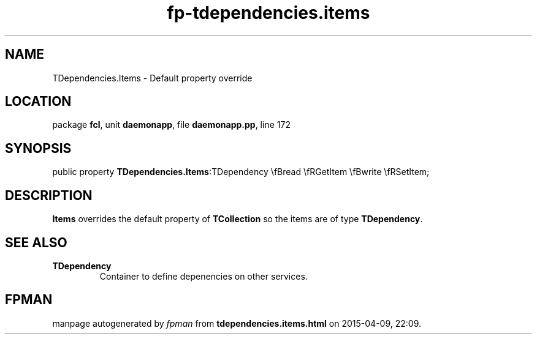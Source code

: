 .\" file autogenerated by fpman
.TH "fp-tdependencies.items" 3 "2014-03-14" "fpman" "Free Pascal Programmer's Manual"
.SH NAME
TDependencies.Items - Default property override
.SH LOCATION
package \fBfcl\fR, unit \fBdaemonapp\fR, file \fBdaemonapp.pp\fR, line 172
.SH SYNOPSIS
public property  \fBTDependencies.Items\fR:TDependency \\fBread \\fRGetItem \\fBwrite \\fRSetItem;
.SH DESCRIPTION
\fBItems\fR overrides the default property of \fBTCollection\fR so the items are of type \fBTDependency\fR.


.SH SEE ALSO
.TP
.B TDependency
Container to define depenencies on other services.

.SH FPMAN
manpage autogenerated by \fIfpman\fR from \fBtdependencies.items.html\fR on 2015-04-09, 22:09.

